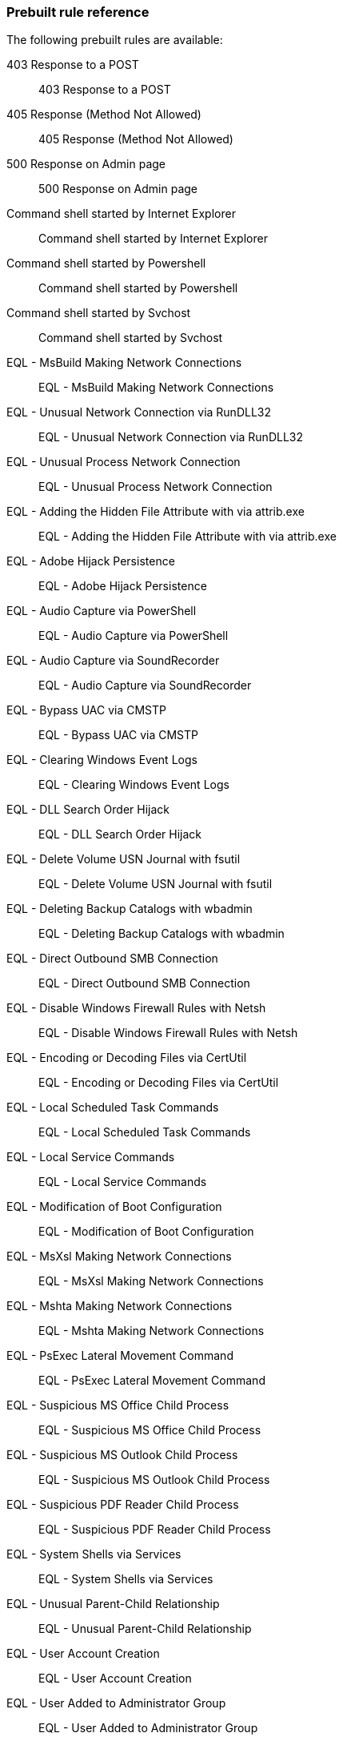 [[prebuilt-rules]]
[role="xpack"]
=== Prebuilt rule reference

// Imported via script - needs work

The following prebuilt rules are available:

403 Response to a POST:: 403 Response to a POST

405 Response (Method Not Allowed):: 405 Response (Method Not Allowed)

500 Response on Admin page:: 500 Response on Admin page

Command shell started by Internet Explorer:: Command shell started by Internet Explorer

Command shell started by Powershell:: Command shell started by Powershell

Command shell started by Svchost:: Command shell started by Svchost

EQL -  MsBuild Making Network Connections:: EQL -  MsBuild Making Network Connections

EQL -  Unusual Network Connection via RunDLL32:: EQL -  Unusual Network Connection via RunDLL32

EQL -  Unusual Process Network Connection:: EQL -  Unusual Process Network Connection

EQL - Adding the Hidden File Attribute with via attrib.exe:: EQL - Adding the Hidden File Attribute with via attrib.exe

EQL - Adobe Hijack Persistence:: EQL - Adobe Hijack Persistence

EQL - Audio Capture via PowerShell:: EQL - Audio Capture via PowerShell

EQL - Audio Capture via SoundRecorder:: EQL - Audio Capture via SoundRecorder

EQL - Bypass UAC via CMSTP:: EQL - Bypass UAC via CMSTP

EQL - Clearing Windows Event Logs:: EQL - Clearing Windows Event Logs

EQL - DLL Search Order Hijack:: EQL - DLL Search Order Hijack

EQL - Delete Volume USN Journal with fsutil:: EQL - Delete Volume USN Journal with fsutil

EQL - Deleting Backup Catalogs with wbadmin:: EQL - Deleting Backup Catalogs with wbadmin

EQL - Direct Outbound SMB Connection:: EQL - Direct Outbound SMB Connection

EQL - Disable Windows Firewall Rules with Netsh:: EQL - Disable Windows Firewall Rules with Netsh

EQL - Encoding or Decoding Files via CertUtil:: EQL - Encoding or Decoding Files via CertUtil

EQL - Local Scheduled Task Commands:: EQL - Local Scheduled Task Commands

EQL - Local Service Commands:: EQL - Local Service Commands

EQL - Modification of Boot Configuration:: EQL - Modification of Boot Configuration

EQL - MsXsl Making Network Connections:: EQL - MsXsl Making Network Connections

EQL - Mshta Making Network Connections:: EQL - Mshta Making Network Connections

EQL - PsExec Lateral Movement Command:: EQL - PsExec Lateral Movement Command

EQL - Suspicious MS Office Child Process:: EQL - Suspicious MS Office Child Process

EQL - Suspicious MS Outlook Child Process:: EQL - Suspicious MS Outlook Child Process

EQL - Suspicious PDF Reader Child Process:: EQL - Suspicious PDF Reader Child Process

EQL - System Shells via Services:: EQL - System Shells via Services

EQL - Unusual Parent-Child Relationship :: EQL - Unusual Parent-Child Relationship 

EQL - User Account Creation:: EQL - User Account Creation

EQL - User Added to Administrator Group:: EQL - User Added to Administrator Group

EQL - Volume Shadow Copy Deletion via VssAdmin:: EQL - Volume Shadow Copy Deletion via VssAdmin

EQL - Volume Shadow Copy Deletion via WMIC:: EQL - Volume Shadow Copy Deletion via WMIC

EQL - WMIC Command Lateral Movement:: EQL - WMIC Command Lateral Movement

EQL - Windows Script Executing PowerShell:: EQL - Windows Script Executing PowerShell

EQL -Bypass UAC Event Viewer:: EQL -Bypass UAC Event Viewer

EQL -Bypass UAC Via sdclt:: EQL -Bypass UAC Via sdclt

Linux Network - Anomalous Process Using HTTP/S Ports:: Linux Network - Anomalous Process Using HTTP/S Ports

Linux ld.so process activity:: Linux ld.so process activity

Linux lzop activity:: Linux lzop activity - possible @JulianRunnels

Linux: Hping Activity:: Linux: Hping Activity

Linux: Iodine Activity:: Linux: Iodine Activity

Linux: Kernel Module Activity:: Linux: Kernel Module Activity

Linux: Mknod Activity:: Linux: Mknod Activity

Linux: Netcat Network Activity:: Linux: Netcat Network Connection

Linux: Nmap Activity:: Linux: Nmap Activity

Linux: Nping Activity:: Linux: Nping Activity

Linux: Process Started in Temp Directory:: Linux: Process Started in Temp Directory

Linux: Ptrace Activity:: Linux: Ptrace Activity

Linux: Rawshark Activity:: Linux: Rawshark Activity

Linux: SSH Port Forwarding:: Detect ssh processes with the `-R` flag which can be used to forward a port on a local system to the local system so that someone on the remote system can connect to the local system. This is often used by attackers to create encrypted tunnels through firewalls for pivoting and persistence.

Linux: Shell Activity By Web Server:: Linux: Shell Activity By Web Server

Linux: Strace Activity:: Linux: Strace Activity

Linux: Tcpdump Activity:: Linux: Tcpdump Activity

Linux: Web Download:: Linux: Web Download

Linux: Whoami Commmand:: Linux: Whoami Commmand

Network - DNS Directly to the Internet	:: Network - DNS Directly to the Internet	

Network - FTP (File Transfer Protocol) Activity to the Internet	:: Network - FTP (File Transfer Protocol) Activity to the Internet	

Network - IRC (Internet Relay Chat) Protocol Activity to the Internet	:: Network - IRC (Internet Relay Chat) Protocol Activity to the Internet	

Network - NAT Traversal Port Activity	:: Network - NAT Traversal Port Activity	

Network - PPTP (Point to Point Tunneling Protocol) Activity	:: Network - PPTP (Point to Point Tunneling Protocol) Activity	

Network - Port 26 Activity	:: Network - Port 26 Activity	

Network - Port 8000 Activity:: Network - Port 8000 Activity

Network - Port 8000 Activity to the Internet	:: Network - Port 8000 Activity to the Internet	

Network - Proxy Port Activity to the Internet	:: Network - Proxy Port Activity to the Internet	

Network - RDP (Remote Desktop Protocol) from the Internet	:: Network - RDP (Remote Desktop Protocol) from the Internet	

Network - RDP (Remote Desktop Protocol) to the Internet	:: Network - RDP (Remote Desktop Protocol) to the Internet	

Network - RPC (Remote Procedure Call) from the Internet	:: Network - RPC (Remote Procedure Call) from the Internet	

Network - RPC (Remote Procedure Call) to the Internet	:: Network - RPC (Remote Procedure Call) to the Internet	

Network - SMB (Windows File Sharing) Activity to the Internet	:: Network - SMB (Windows File Sharing) Activity to the Internet	

Network - SMTP to the Internet	:: Network - SMTP to the Internet	

Network - SQL Server Port Activity to the Internet	:: Network - SQL Server Port Activity to the Internet	

Network - SSH (Secure Shell) from the Internet	:: Network - SSH (Secure Shell) from the Internet	

Network - SSH (Secure Shell) to the Internet	:: Network - SSH (Secure Shell) to the Internet	

Network - Telnet Port Activity	:: Network - Telnet Port Activity	

Network - Tor Activity to the Internet	:: Network - Tor Activity to the Internet	

Network - VNC (Virtual Network Computing) From the Internet	:: Network - VNC (Virtual Network Computing) From the Internet	

Network - VNC (Virtual Network Computing) To the Internet	:: Network - VNC (Virtual Network Computing) To the Internet	

Null user agent:: Null user agent

PSexec activity:: PSexec activity

Possible Bluekeep Inbound RDP Exploitation Attempt (CVE-2019-0708):: ET EXPLOIT [NCC GROUP] Possible Bluekeep Inbound RDP Exploitation Attempt (CVE-2019-0708)

Process Execution via WMI:: Process Execution via WMI

Process started by Acrobat reader - possible payload:: Process started by Acrobat reader - possible payload

Process started by MS Office program - possible payload:: Process started by MS Office program - possible payload

SQLmap user agent:: SQLmap user agent

Suricata ATTACK [PTsecurity] Apache Tomcat RCE on Windows (CVE-2019-0232):: ATTACK [PTsecurity] Apache Tomcat RCE on Windows (CVE-2019-0232)

Suricata ATTACK [PTsecurity] Arbitrary PHP RCE in Drupal 8 < 8.5.11,8.6.10 (CVE-2019-6340):: ATTACK [PTsecurity] Arbitrary PHP RCE in Drupal 8 < 8.5.11,8.6.10 (CVE-2019-6340)

Suricata ATTACK [PTsecurity] Oracle Weblogic _async deserialization RCE Attempt (CVE-2019-2725):: ATTACK [PTsecurity] Oracle Weblogic _async deserialization RCE Attempt (CVE-2019-2725)

Suricata ATTACK [PTsecurity] Oracle Weblogic file upload RCE (CVE-2019-2618):: ATTACK [PTsecurity] Oracle Weblogic file upload RCE (CVE-2019-2618)

Suricata ATTACK [PTsecurity] Possible Apache Axis RCE via SSRF (CVE-2019-0227):: ATTACK [PTsecurity] Possible Apache Axis RCE via SSRF (CVE-2019-0227)

Suricata Base64 Encoded Invoke-Command Powershell Execution:: Suricata Base64 Encoded Invoke-Command Powershell Execution

Suricata Base64 Encoded New-Object Powershell Execution:: Suricata Base64 Encoded New-Object Powershell Execution

Suricata Base64 Encoded Start-Process Powershell Execution:: Suricata Base64 Encoded Start-Process Powershell Execution

Suricata Category - A suspicious string was detected:: Suricata Category - A suspicious string was detected

Suricata Category - Attempted Administrator Privilege Gain:: Suricata Category - Attempted Administrator Privilege Gain

Suricata Category - Attempted Denial of Service:: Suricata Category - Attempted Denial of Service

Suricata Category - Attempted Information Leak:: Suricata Category - Attempted Information Leak

Suricata Category - Attempted Login with Suspicious Username:: Suricata Category - Attempted Login with Suspicious Username

Suricata Category - Attempted User Privilege Gain:: Suricata Category - Attempted User Privilege Gain

Suricata Category - Client Using Unusual Port:: Suricata Category - Client Using Unusual Port

Suricata Category - Crypto Currency Mining Activity:: Suricata Category - Crypto Currency Mining Activity

Suricata Category - Decode of an RPC Query:: Suricata Category - Decode of an RPC Query

Suricata Category - Default Username and Password Login Attempt:: Suricata Category - Default Username and Password Login Attempt

Suricata Category - Denial of Service:: Suricata Category - Denial of Service

Suricata Category - Denial of Service Attack:: Suricata Category - Denial of Service Attack

Suricata Category - Executable code was detected:: Suricata Category - Executable code was detected

Suricata Category - Exploit Kit Activity:: Suricata Category - Exploit Kit Activity

Suricata Category - External IP Address Retrieval:: Suricata Category - External IP Address Retrieval

Suricata Category - Generic ICMP event:: Suricata Category - Generic ICMP event

Suricata Category - Generic Protocol Command Decode:: Suricata Category - Generic Protocol Command Decode

Suricata Category - Information Leak:: Suricata Category - Information Leak

Suricata Category - Large Scale Information Leak:: Suricata Category - Large Scale Information Leak

Suricata Category - Malware Command and Control Activity:: Suricata Category - Malware Command and Control Activity

Suricata Category - Misc Activity:: Suricata Category - Misc Activity

Suricata Category - Misc Attack:: Suricata Category - Misc Attack

Suricata Category - Network Scan Detected:: Suricata Category - Network Scan Detected

Suricata Category - Network Trojan Detected:: Suricata Category - Network Trojan Detected

Suricata Category - Non-Standard Protocol or Event:: Suricata Category - Non-Standard Protocol or Event

Suricata Category - Not Suspicious Traffic:: Suricata Category - Not Suspicious Traffic

Suricata Category - Observed C2 Domain:: Suricata Category - Observed C2 Domain

Suricata Category - Possible Social Engineering Attempted:: Suricata Category - Possible Social Engineering Attempted

Suricata Category - Possibly Unwanted Program:: Suricata Category - Possibly Unwanted Program

Suricata Category - Potential Corporate Privacy Violation:: Suricata Category - Potential Corporate Privacy Violation

Suricata Category - Potentially Bad Traffic:: Suricata Category - Potentially Bad Traffic

Suricata Category - Potentially Vulnerable Web Application Access:: Suricata Category - Potentially Vulnerable Web Application Access

Suricata Category - Successful Administrator Privilege Gain:: Suricata Category - Successful Administrator Privilege Gain

Suricata Category - Successful Credential Theft:: Suricata Category - Successful Credential Theft

Suricata Category - Successful User Privilege Gain:: Suricata Category - Successful User Privilege Gain

Suricata Category - Suspicious Filename Detected:: Suricata Category - Suspicious Filename Detected

Suricata Category - System Call Detected:: Suricata Category - System Call Detected

Suricata Category - TCP Connection Detected:: Suricata Category - TCP Connection Detected

Suricata Category - Targeted Malicious Activity:: Suricata Category - Targeted Malicious Activity

Suricata Category - Unknown Traffic:: Suricata Category - Unknown Traffic

Suricata Category - Unsuccessful User Privilege Gain:: Suricata Category - Unsuccessful User Privilege Gain

Suricata Category - Web Application Attack:: Suricata Category - Web Application Attack

Suricata CobaltStrike Artifact in an DNS Request:: Suricata CobaltStrike Artifact in an DNS Request

Suricata Commonly Abused DNS Domain Detected:: Suricata Commonly Abused DNS Domain Detected

Suricata DNS Traffic on Unusual Port:: Suricata DNS Traffic on Unusual Port (TCP or UDP)

Suricata DNS Traffic on Unusual UDP Port:: Suricata DNS Traffic on Unusual UDP Port

Suricata Directory Reversal Characters in an HTTP Request:: Suricata Directory Reversal Characters in an HTTP Request

Suricata Directory Traversal Characters in HTTP Response:: Suricata Directory Traversal Characters in HTTP Response

Suricata Directory Traversal Characters in an HTTP Request Header:: Suricata Directory Traversal Characters in an HTTP Request Header

Suricata Directory Traversal in Downloaded Zip File:: Suricata Directory Traversal in Downloaded Zip File

Suricata Double Encoded Characters in a URI:: Suricata Double Encoded Characters in a URI

Suricata Double Encoded Characters in an HTTP POST:: Suricata Double Encoded Characters in an HTTP POST

Suricata ET EXPLOIT Attempted Remote Command Injection Outbound (CVE-2019-3929):: ET EXPLOIT Attempted Remote Command Injection Outbound (CVE-2019-3929)

Suricata ET EXPLOIT Enigma Network Management Systems v65.0.0 CVE-2019-16072 (Outbound):: ET EXPLOIT Enigma Network Management Systems v65.0.0 CVE-2019-16072 (Outbound)

Suricata ET EXPLOIT IE Scripting Engine Memory Corruption Vulnerability (CVE-2019-0752):: ET EXPLOIT IE Scripting Engine Memory Corruption Vulnerability (CVE-2019-0752)

Suricata ET EXPLOIT Linear eMerge E3 Unauthenticated Command Injection Inbound (CVE-2019-7256):: ET EXPLOIT Linear eMerge E3 Unauthenticated Command Injection Inbound (CVE-2019-7256)

Suricata ET EXPLOIT Possible Cisco RV320 RCE Attempt (CVE-2019-1652):: ET EXPLOIT Possible Cisco RV320 RCE Attempt (CVE-2019-1652)

Suricata ET EXPLOIT Possible Citrix Application Delivery Controller Arbitrary Code Execution Attempt (CVE-2019-19781) M2:: ET EXPLOIT Possible Citrix Application Delivery Controller Arbitrary Code Execution Attempt (CVE-2019-19781) M2

Suricata ET EXPLOIT Possible EXIM DoS (CVE-2019-16928):: ET EXPLOIT Possible EXIM DoS (CVE-2019-16928)

Suricata ET EXPLOIT Possible EXIM RCE Inbound (CVE-2019-15846):: ET EXPLOIT Possible EXIM RCE Inbound (CVE-2019-15846)

Suricata ET EXPLOIT Possible Exim 4.87-4.91 RCE Attempt Inbound (CVE-2019-10149:: ET EXPLOIT Possible Exim 4.87-4.91 RCE Attempt Inbound (CVE-2019-10149

Suricata ET EXPLOIT Possible Zoom Client Auto-Join (CVE-2019-13450:: ET EXPLOIT Possible Zoom Client Auto-Join (CVE-2019-13450

Suricata ET EXPLOIT Possible rConfig 3.9.2 Remote Code Execution PoC (CVE-2019-16662):: ET EXPLOIT Possible rConfig 3.9.2 Remote Code Execution PoC (CVE-2019-16662)

Suricata ET EXPLOIT Pulse Secure SSL VPN - Arbitrary File Read (CVE-2019-11510):: ET EXPLOIT Pulse Secure SSL VPN - Arbitrary File Read (CVE-2019-11510)

Suricata ET EXPLOIT VMware VeloCloud Authorization Bypass (CVE-2019-5533):: ET EXPLOIT VMware VeloCloud Authorization Bypass (CVE-2019-5533)

Suricata ET EXPLOIT Yachtcontrol Webservers RCE CVE-2019-17270:: ET EXPLOIT Yachtcontrol Webservers RCE CVE-2019-17270

Suricata ET EXPLOIT vBulletin 5.x Unauthenticated Remote Code Execution (CVE-2019-16759):: ET EXPLOIT vBulletin 5.x Unauthenticated Remote Code Execution (CVE-2019-16759)

Suricata ET WEB_CLIENT Attempted RCE in Wordpress Social Warfare Plugin Inbound (CVE-2019-9978:: ET WEB_CLIENT Attempted RCE in Wordpress Social Warfare Plugin Inbound (CVE-2019-9978

Suricata ET WEB_CLIENT Possible Confluence SSTI Exploitation Attempt - Leads to RCE/LFI (CVE-2019-3396):: ET WEB_CLIENT Possible Confluence SSTI Exploitation Attempt - Leads to RCE/LFI (CVE-2019-3396)

Suricata ET WEB_SERVER Possible PHP Remote Code Execution CVE-2019-11043 PoC (Inbound):: ET WEB_SERVER Possible PHP Remote Code Execution CVE-2019-11043 PoC (Inbound)

Suricata ET WEB_SERVER Webmin RCE CVE-2019-15107:: ET WEB_SERVER Webmin RCE CVE-2019-15107

Suricata ET WEB_SPECIFIC_APPS Appointment Hour Booking - WordPress Plugin - Stored XSS (CVE-2019-13505):: ET WEB_SPECIFIC_APPS Appointment Hour Booking - WordPress Plugin - Stored XSS (CVE-2019-13505)

Suricata ET WEB_SPECIFIC_APPS Atlassian Crowd Plugin Upload Attempt (CVE-2019-11580):: ET WEB_SPECIFIC_APPS Atlassian Crowd Plugin Upload Attempt (CVE-2019-11580)

Suricata ET WEB_SPECIFIC_APPS Atlassian JIRA Template Injection RCE (CVE-2019-11581:: ET WEB_SPECIFIC_APPS Atlassian JIRA Template Injection RCE (CVE-2019-11581

Suricata ET WEB_SPECIFIC_APPS Cisco Prime Infrastruture RCE - CVE-2019-1821:: ET WEB_SPECIFIC_APPS Cisco Prime Infrastruture RCE - CVE-2019-1821

Suricata ET WEB_SPECIFIC_APPS Jenkins Chained Exploits CVE-2018-1000861 and CVE-2019-1003000:: ET WEB_SPECIFIC_APPS Jenkins Chained Exploits CVE-2018-1000861 and CVE-2019-1003000

Suricata ET WEB_SPECIFIC_APPS Jenkins RCE CVE-2019-1003000:: ET WEB_SPECIFIC_APPS Jenkins RCE CVE-2019-1003000

Suricata ET WEB_SPECIFIC_APPS Rails Arbitrary File Disclosure Attempt:: ET WEB_SPECIFIC_APPS Rails Arbitrary File Disclosure Attempt

Suricata FTP Traffic on Unusual Port, Internet Destination:: Suricata FTP Traffic on Unusual Port, Internet Destination

Suricata HTTP Traffic On Unusual Port, Internet Destination:: Suricata HTTP Traffic On Unusual Port, Internet Destination

Suricata IMAP Traffic on Unusual Port, internet Destination:: Suricata IMAP Traffic on Unusual Port, internet Destination

Suricata LaZagne Artifact in an HTTP POST:: Suricata LaZagne Artifact in an HTTP POST

Suricata Mimikatz Artifacts in an HTTP POST:: Suricata Mimikatz Artifacts in an HTTP POST

Suricata Mimikatz String Detected in HTTP Response:: Suricata Mimikatz String Detected in HTTP Response

Suricata Possible Cobalt Strike Malleable C2 Null Response:: Suricata Possible Cobalt Strike Malleable C2 Null Response

Suricata Possible SQL Injection - SQL Commands in HTTP Transactions:: Suricata Possible SQL Injection - SQL Commands in HTTP Transactions

Suricata RPC Traffic on HTTP Ports:: Suricata RPC Traffic on HTTP Ports

Suricata SSH Traffic Not on Port 22, Internet Destination:: Suricata SSH Traffic Not on Port 22, Internet Destination

Suricata Serialized PHP Detected:: Suricata Serialized PHP Detected

Suricata TLS Traffic on Unusual Port, Internet Destination:: Suricata TLS Traffic on Unusual Port, Internet Destination

Suricata Windows Executable Served by JPEG Web Content:: Suricata Windows Executable Served by JPEG Web Content

Suricata eval PHP Function in an HTTP Request:: Suricata eval PHP Function in an HTTP Request

Suricata non-DNS Traffic on TCP Port 53:: Suricata non-DNS Traffic on TCP Port 53

Suricata non-DNS Traffic on UDP Port 53:: Suricata non-DNS Traffic on UDP Port 53

Suricata non-FTP Traffic on Port 21:: Suricata non-FTP Traffic on Port 21

Suricata non-HTTP Traffic on TCP Port 80:: Suricata non-HTTP Traffic on TCP Port 80

Suricata non-IMAP Traffic on Port 1443 (IMAP):: Suricata non-IMAP Traffic on Port 1443 (IMAP)

Suricata non-SMB Traffic on TCP Port 139 (SMB):: Suricata non-SMB Traffic on TCP Port 139 (SMB)

Suricata non-SSH Traffic on Port 22:: Suricata non-SSH Traffic on Port 22

Suricata non-TLS on TLS Port:: Suricata non-TLS on TLS Port

Suricata shell_exec PHP Function in an HTTP POST:: Suricata shell_exec PHP Function in an HTTP POST

Suspicious process started by a script:: Suspicious process started by a script

WinDump activity:: WinDump activity

Windows Burp CE activity:: Windows Burp CE activity

Windows Credential Dumping Commands:: Windows Credential Dumping Commands

Windows Credential Dumping via ImageLoad:: Windows Credential Dumping via ImageLoad

Windows Credential Dumping via Registry Save:: Windows Credential Dumping via Registry Save

Windows Data Compression Using Powershell:: Windows Data Compression Using Powershell

Windows Defense Evasion - Decoding Using Certutil:: Windows Defense Evasion - Decoding Using Certutil

Windows Defense Evasion or Persistence via Hidden Files:: Windows Defense Evasion or Persistence via Hidden Files

Windows Defense Evasion via Windows Event Log Tools:: Windows Defense Evasion via Windows Event Log Tools

Windows Defense evasion via Filter Manager:: Windows Defense evasion via Filter Manager

Windows Execution via .NET COM Assemblies:: Windows Execution via .NET COM Assemblies

Windows Execution via Compiled HTML File:: Windows Execution via Compiled HTML File

Windows Execution via Connection Manager:: Windows Execution via Connection Manager

Windows Execution via Microsoft HTML Application (HTA):: Windows Execution via Microsoft HTML Application (HTA)

Windows Execution via Regsvr32:: Windows Execution via Regsvr32

Windows Execution via Trusted Developer Utilities:: Windows Execution via Trusted Developer Utilities

Windows Indirect Command Execution:: Windows Indirect Command Execution

Windows Iodine activity:: Windows Iodine activity

Windows Management Instrumentation (WMI) Execution:: Windows Management Instrumentation (WMI) Execution

Windows Mimikatz activity:: Windows Mimikatz activity

Windows Netcat activity:: Windows Netcat activity

Windows Netcat network activity:: Windows Netcat network activity

Windows Network - Anomalous Windows Process Using HTTP/S Ports:: Windows Network - Anomalous Windows Process Using HTTP/S Ports

Windows Payload Obfuscation via Certutil:: Windows Payload Obfuscation via Certutil

Windows Persistence or Priv Escalation via Hooking:: Windows Persistence or Priv Escalation via Hooking

Windows Persistence via Application Shimming:: Windows Persistence via Application Shimming

Windows Persistence via BITS Jobs:: Windows Persistence via BITS Jobs

Windows Persistence via Modification of Existing Service:: Windows Persistence via Modification of Existing Service

Windows Persistence via Netshell Helper DLL:: Windows Persistence via Netshell Helper DLL

Windows Priv Escalation via Accessibility Features:: Windows Priv Escalation via Accessibility Features

Windows Process Discovery via Tasklist Command:: Windows Process Discovery via Tasklist Command

Windows Registry Query, Local:: Windows Registry Query, Local

Windows Registry Query, Network:: Windows Registry Query, Network

Windows Remote Management Execution:: Windows Remote Management Execution

Windows Scheduled Task Activity:: Windows Scheduled Task Activity

Windows Signed Binary Proxy Execution:: Windows Signed Binary Proxy Execution

Windows Signed Binary Proxy Execution Download:: Windows Signed Binary Proxy Execution Download

Windows Wireshark activity:: Windows Wireshark activity

Windows image load from a temp directory:: Windows image load from a temp directory

Windows net command activity by the SYSTEM account:: Windows net command activity by the SYSTEM account

Windows net user command activity:: Windows net user command activity

Windows nmap activity:: Windows nmap activity

Windows nmap scan activity:: Windows nmap scan activity

Windows process started by the Java runtime:: Windows process started by the Java runtime

Windows whoami command activity:: Windows whoami command activity

Windows: Background Intelligent Transfer Service (BITS) Connecting to the Internet:: Windows: Background Intelligent Transfer Service (BITS) Connecting to the Internet

Windows: Certutil Connecting to the Internet:: Windows: Certutil Connecting to the Internet

Windows: Command Prompt Connecting to the Internet:: Windows: Command Prompt Connecting to the Internet

Windows: HTML Help executable Program Connecting to the Internet:: Windows: HTML Help executable Program Connecting to the Internet

Windows: Microsoft HTML Application (HTA) Connecting to the Internet:: Windows: Microsoft HTML Application (HTA) Connecting to the Internet

Windows: Misc LOLBin Connecting to the Internet:: Windows: Misc LOLBin Connecting to the Internet

Windows: Powershell Connecting to the Internet:: Windows: Powershell Connecting to the Internet

Windows: Register Server Program Connecting to the Internet:: Windows: Register Server Program Connecting to the Internet

Windows: Script Interpreter Connecting to the Internet:: Windows: Script Interpreter Connecting to the Internet

Zeek Notice CaptureLoss::Too_Much_Loss:: Detected Zeek capture loss exceeds the percentage threshold

Zeek Notice Conn::Content_Gap:: Data has sequence hole; perhaps due to filtering.

Zeek Notice Conn::Retransmission_Inconsistency:: Possible evasion; usually just chud.

Zeek Notice DNS::External_Name:: Raised when a non-local name is found to be pointing at a local host.

Zeek Notice FTP::Bruteforcing:: Indicates a host bruteforcing FTP logins by watching for too many rejected usernames or failed passwords.

Zeek Notice FTP::Site_Exec_Success:: Indicates that a successful response to a “SITE EXEC” command/arg pair was seen.

Zeek Notice HTTP::SQL_Injection_Attacker:: Indicates that a host performing SQL injection attacks was detected.

Zeek Notice HTTP::SQL_Injection_Victim:: Indicates that a host was seen to have SQL injection attacks against it. This is tracked by IP address as opposed to hostname.

Zeek Notice Heartbleed::SSL_Heartbeat_Attack:: Indicates that a host performed a heartbleed attack or scan.

Zeek Notice Heartbleed::SSL_Heartbeat_Attack_Success:: Indicates that a host performing a heartbleed attack was probably successful.

Zeek Notice Heartbleed::SSL_Heartbeat_Many_Requests:: Indicates we saw many heartbeat requests without a reply. Might be an attack.

Zeek Notice Heartbleed::SSL_Heartbeat_Odd_Length:: Indicates we saw heartbeat requests with odd length. Probably an attack or scan.

Zeek Notice Intel::Notice:: This notice is generated when an intelligence indicator is denoted to be notice-worthy.

Zeek Notice Notice::Tally:: Zeek notice reporting a count of how often a notice occurred.

Zeek Notice PacketFilter::Cannot_BPF_Shunt_Conn:: Limitations in BPF make shunting some connections with BPF impossible. This notice encompasses those various cases.

Zeek Notice PacketFilter::Compile_Failure:: This notice is generated if a packet filter cannot be compiled.

Zeek Notice PacketFilter::Dropped_Packets:: Indicates packets were dropped by the packet filter.

Zeek Notice PacketFilter::Install_Failure:: Generated if a packet filter fails to install.

Zeek Notice PacketFilter::No_More_Conn_Shunts_Available:: Indicative that PacketFilter::max_bpf_shunts connections are already being shunted with BPF filters and no more are allowed.

Zeek Notice PacketFilter::Too_Long_To_Compile_Filter:: Generated when a notice takes too long to compile.

Zeek Notice ProtocolDetector::Protocol_Found:: Indicates a protocol was detected on a non-standard port.

Zeek Notice ProtocolDetector::Server_Found:: Indicates a server was detected on a non-standard port for the protocol.

Zeek Notice SMTP::Blocklist_Blocked_Host:: The originator’s address is seen in the block list error message. This is useful to detect local hosts sending SPAM with a high positive rate.

Zeek Notice SMTP::Blocklist_Error_Message:: An SMTP server sent a reply mentioning an SMTP block list.

Zeek Notice SMTP::Suspicious_Origination:: SMTP message orignated from country or network configured to be suspicious.

Zeek Notice SSH::Interesting_Hostname_Login:: Generated if a login originates or responds with a host where the reverse hostname lookup resolves to a name matched by the SSH::interesting_hostnames regular expression.

Zeek Notice SSH::Login_By_Password_Guesser:: Indicates that a host previously identified as a "password guesser" has now had a successful login attempt.

Zeek Notice SSH::Password_Guessing:: Indicates that a host has been identified as crossing the SSH::password_guesses_limit threshold with failed logins.

Zeek Notice SSH::Watched_Country_Login:: SSH login was seen to or from a "watched" country based on the SSH::watched_countries variable

Zeek Notice SSL::Certificate_Expired:: Indicates that a certificate’s NotValidAfter date has lapsed and the certificate is now invalid.

Zeek Notice SSL::Certificate_Expires_Soon:: Indicates that a certificate is going to expire within SSL::notify_when_cert_expiring_in.

Zeek Notice SSL::Certificate_Not_Valid_Yet:: Indicates that a certificate’s NotValidBefore date is future dated.

Zeek Notice SSL::Invalid_Ocsp_Response:: This indicates that the OCSP response was not deemed to be valid.

Zeek Notice SSL::Invalid_Server_Cert:: This notice indicates that the result of validating the certificate along with its full certificate chain was invalid.

Zeek Notice SSL::Old_Version:: Indicates that a server is using a potentially unsafe version

Zeek Notice SSL::Weak_Cipher:: Indicates that a server is using a potentially unsafe cipher

Zeek Notice SSL::Weak_Key:: Indicates that a server is using a potentially unsafe key.

Zeek Notice Scan::Address_Scan:: Address scans detect that a host appears to be scanning some number of destinations on a single port.

Zeek Notice Scan::Port_Scan:: Port scans detect that an attacking host appears to be scanning a single victim host on several ports.

Zeek Notice Signatures::Count_Signature:: The same signature has triggered multiple times for a host.

Zeek Notice Signatures::Multiple_Sig_Responders:: Host has triggered the same signature on multiple hosts.

Zeek Notice Signatures::Multiple_Signatures:: Host has triggered many signatures on the same host.

Zeek Notice Signatures::Sensitive_Signature:: Generic notice type for notice-worthy signature matches.

Zeek Notice Signatures::Signature_Summary:: Summarize the number of times a host triggered a signature.

Zeek Notice Software::Software_Version_Change:: Indicates that an interesting software application changed versions on a host.

Zeek Notice Software::Vulnerable_Version:: Indicates that a vulnerable version of software was detected.

Zeek Notice TeamCymruMalwareHashRegistry::Match:: The hash value of a file transferred over HTTP matched in the malware hash registry.

Zeek Notice Traceroute::Detected:: Indicates that a host was seen running traceroutes.

Zeek Notice Weird::Activity:: Generic unusual but notice-worthy weird activity.